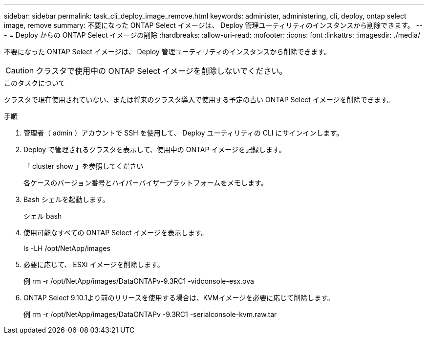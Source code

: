 ---
sidebar: sidebar 
permalink: task_cli_deploy_image_remove.html 
keywords: administer, administering, cli, deploy, ontap select image, remove 
summary: 不要になった ONTAP Select イメージは、 Deploy 管理ユーティリティのインスタンスから削除できます。 
---
= Deploy からの ONTAP Select イメージの削除
:hardbreaks:
:allow-uri-read: 
:nofooter: 
:icons: font
:linkattrs: 
:imagesdir: ./media/


[role="lead"]
不要になった ONTAP Select イメージは、 Deploy 管理ユーティリティのインスタンスから削除できます。


CAUTION: クラスタで使用中の ONTAP Select イメージを削除しないでください。

.このタスクについて
クラスタで現在使用されていない、または将来のクラスタ導入で使用する予定の古い ONTAP Select イメージを削除できます。

.手順
. 管理者（ admin ）アカウントで SSH を使用して、 Deploy ユーティリティの CLI にサインインします。
. Deploy で管理されるクラスタを表示して、使用中の ONTAP イメージを記録します。
+
「 cluster show 」を参照してください

+
各ケースのバージョン番号とハイパーバイザープラットフォームをメモします。

. Bash シェルを起動します。
+
シェル bash

. 使用可能なすべての ONTAP Select イメージを表示します。
+
ls -LH /opt/NetApp/images

. 必要に応じて、 ESXi イメージを削除します。
+
例 rm -r /opt/NetApp/images/DataONTAPv-9.3RC1 -vidconsole-esx.ova

. ONTAP Select 9.10.1より前のリリースを使用する場合は、KVMイメージを必要に応じて削除します。
+
例 rm -r /opt/NetApp/images/DataONTAPv -9.3RC1 -serialconsole-kvm.raw.tar


